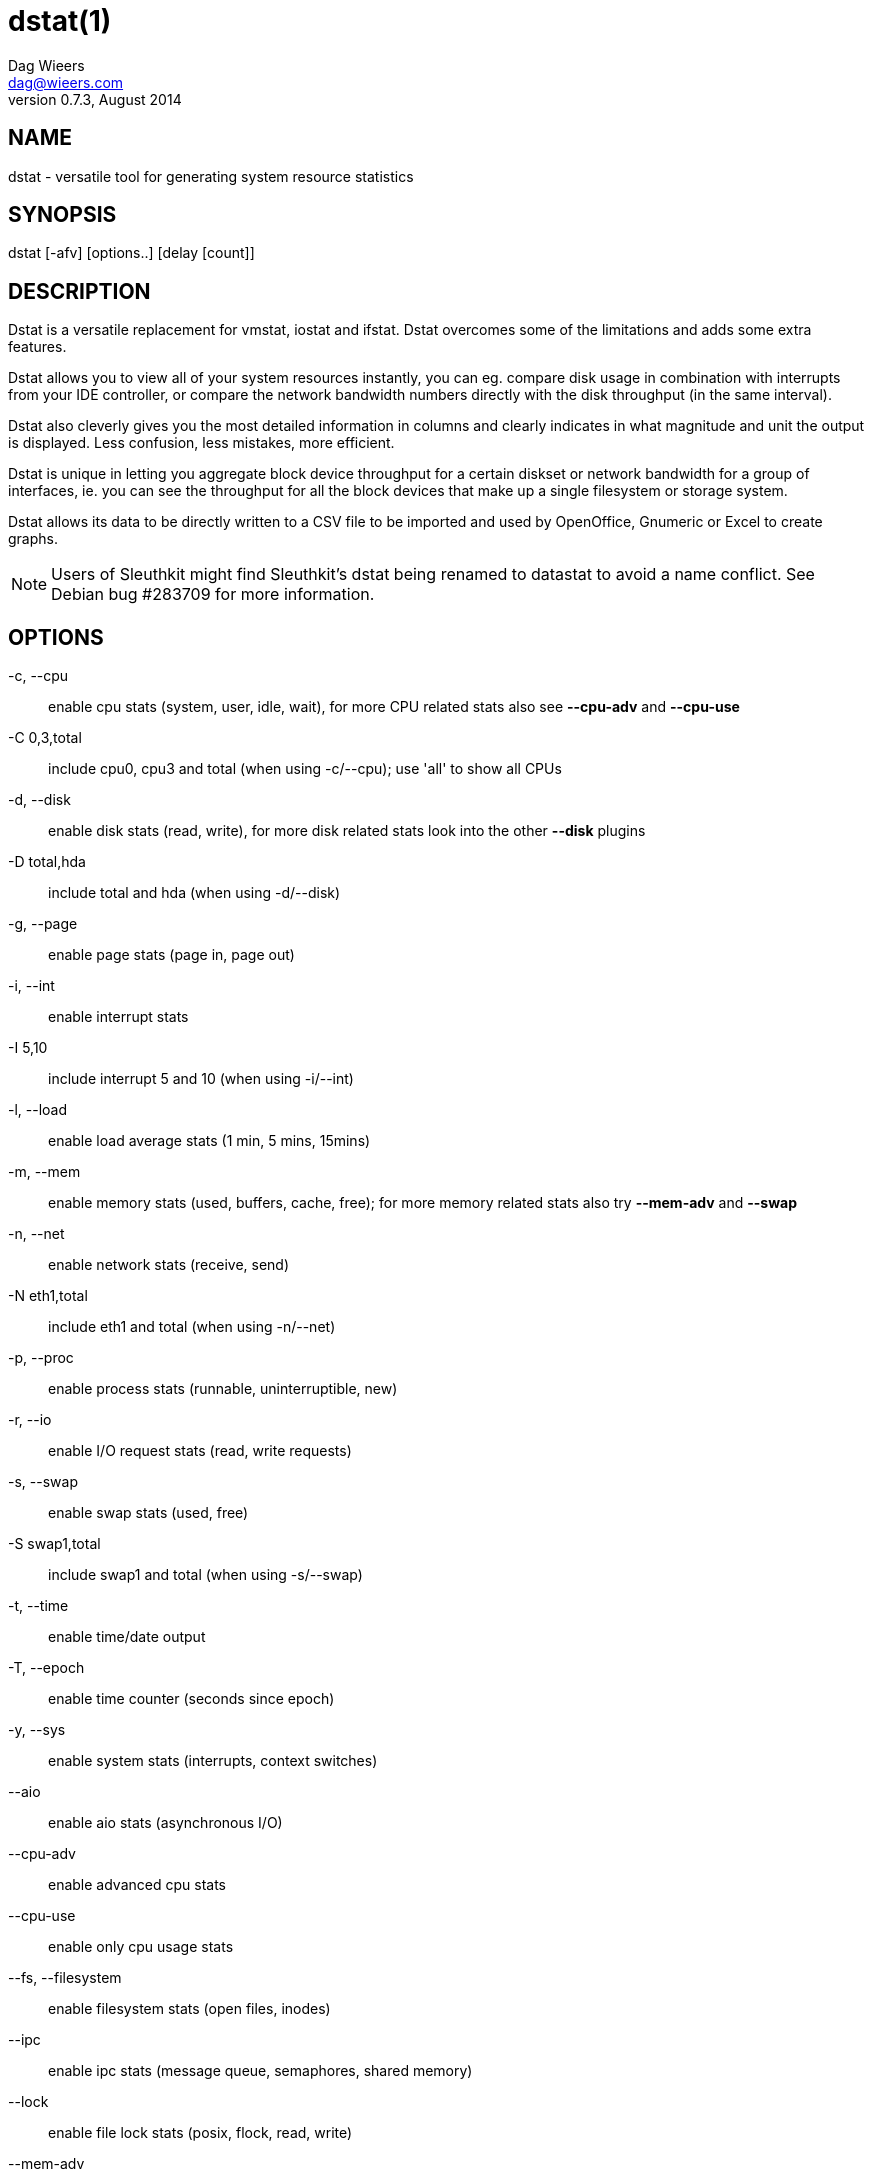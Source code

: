 = dstat(1)
Dag Wieers <dag@wieers.com>
v0.7.3, August 2014


== NAME
dstat - versatile tool for generating system resource statistics


== SYNOPSIS
dstat [-afv] [options..] [delay [count]]


== DESCRIPTION
Dstat is a versatile replacement for vmstat, iostat and ifstat. Dstat
overcomes some of the limitations and adds some extra features.

Dstat allows you to view all of your system resources instantly, you
can eg. compare disk usage in combination with interrupts from your
IDE controller, or compare the network bandwidth numbers directly with
the disk throughput (in the same interval).

Dstat also cleverly gives you the most detailed information in columns
and clearly indicates in what magnitude and unit the output is displayed.
Less confusion, less mistakes, more efficient.

Dstat is unique in letting you aggregate block device throughput for a
certain diskset or network bandwidth for a group of interfaces, ie. 
you can see the throughput for all the block devices that make up a
single filesystem or storage system.

Dstat allows its data to be directly written to a CSV file to be
imported and used by OpenOffice, Gnumeric or Excel to create graphs.

[NOTE]
Users of Sleuthkit might find Sleuthkit's dstat being renamed to
datastat to avoid a name conflict. See Debian bug #283709 for more
information.


== OPTIONS
-c, --cpu::
    enable cpu stats (system, user, idle, wait), for more CPU related
    stats also see *--cpu-adv* and *--cpu-use*

-C 0,3,total::
    include cpu0, cpu3 and total (when using -c/--cpu); use 'all' to show all
    CPUs

-d, --disk::
    enable disk stats (read, write), for more disk related stats look
    into the other *--disk* plugins

-D total,hda::
    include total and hda (when using -d/--disk)

-g, --page::
    enable page stats (page in, page out)

-i, --int::
    enable interrupt stats

-I 5,10::
    include interrupt 5 and 10 (when using -i/--int)

-l, --load::
    enable load average stats (1 min, 5 mins, 15mins)

-m, --mem::
    enable memory stats (used, buffers, cache, free); for more memory
    related stats also try *--mem-adv* and *--swap*

-n, --net::
    enable network stats (receive, send)

-N eth1,total::
    include eth1 and total (when using -n/--net)

-p, --proc::
    enable process stats (runnable, uninterruptible, new)

-r, --io::
    enable I/O request stats (read, write requests)

-s, --swap::
    enable swap stats (used, free)

-S swap1,total::
    include swap1 and total (when using -s/--swap)

-t, --time::
    enable time/date output

-T, --epoch::
    enable time counter (seconds since epoch)

-y, --sys::
    enable system stats (interrupts, context switches)

--aio::
    enable aio stats (asynchronous I/O)

--cpu-adv::
    enable advanced cpu stats

--cpu-use::
    enable only cpu usage stats

--fs, --filesystem::
    enable filesystem stats (open files, inodes)

--ipc::
    enable ipc stats (message queue, semaphores, shared memory)

--lock::
    enable file lock stats (posix, flock, read, write)

--mem-adv::
    enable advanced memory stats

--raw::
    enable raw stats (raw sockets)

--socket::
    enable socket stats (total, tcp, udp, raw, ip-fragments)

--tcp::
    enable tcp stats (listen, established, syn, time_wait, close)

--udp::
    enable udp stats (listen, active)

--unix::
    enable unix stats (datagram, stream, listen, active)

--vm::
    enable vm stats (hard pagefaults, soft pagefaults, allocated, free)

--vm-adv::
    enable advance vm stats (steal, scanK, scanD, pgoru, astll)

--zones::
    enable zoneinfo stats (d32F, d32H, normF, normH)

--<plugin-name>::
    enable (external) plugins by plugin name, see *PLUGINS* for options

Possible internal stats are::
    aio, cpu, cpu24, cpu-adv, cpu-use, disk, disk24, disk24-old, epoch, fs,
    int, int24, io, ipc, load, lock, mem, mem-adv, net, page, page24, proc,
    raw, socket, swap, swap-old, sys, tcp, time, udp, unix, vm, vm-adv, zones

--list::
    list the internal and external plugin names

-a, --all::
    equals -cdngy (default)

-f, --full::
    expand -C, -D, -I, -N and -S discovery lists

-v, --vmstat::
    equals -pmgdsc -D total

--bits::
    force bits for values expressed in bytes

--float::
    force float values on screen (mutual exclusive with *--integer*)

--integer::
    force integer values on screen (mutual exclusive with *--float*)

--bw, --blackonwhite, --black-on-white::
    change colors for white background terminal

--wb, --whiteonblack, --white-on-black::
    drop blue colors for black background terminal

--nocolor::
    disable colors

--noheaders::
    disable repetitive headers

--noupdate::
    disable intermediate updates when delay > 1

--output file::
    write CSV output to file

--profile::
    show profiling statistics when exiting dstat


== PLUGINS
While anyone can create their own dstat plugins (and contribute them) dstat
ships with a number of plugins already that extend its capabilities greatly.
Here is an overview of the plugins dstat ships with:

--battery::
    battery in percentage (needs ACPI)

--battery-remain::
    battery remaining in hours, minutes (needs ACPI)

--cpufreq::
    CPU frequency in percentage (needs ACPI)

--dbus::
    number of dbus connections (needs python-dbus)

--disk-avgqu::
    average queue length of the requests that were issued to the device

--disk-avgrq::
    average size (in sectors) of the requests that were issued to the device

--disk-svctm::
    average service time (in milliseconds) for I/O requests that were issued to the device

--disk-tps::
    number of transfers per second that were issued to the device

--disk-util::
    percentage of CPU time during which I/O requests were issued to the device (bandwidth utilization for the device)

--disk-wait::
    average time (in milliseconds) for I/O requests issued to the device to be served

--dstat::
    show dstat cputime consumption and latency

--dstat-cpu::
    show dstat advanced cpu usage

--dstat-ctxt::
    show dstat context switches

--dstat-mem::
    show dstat advanced memory usage

--fan::
    fan speed (needs ACPI)

--freespace::
    per filesystem disk usage

--gpfs::
    GPFS read/write I/O (needs mmpmon)

--gpfs-ops::
    GPFS filesystem operations (needs mmpmon)

--helloworld::
    Hello world example dstat plugin

--innodb-buffer::
    show innodb buffer stats

--innodb-io::
    show innodb I/O stats

--innodb-ops::
    show innodb operations counters

--lustre::
    show lustre I/O throughput

--md-status::
    show software raid (md) progress and speed

--memcache-hits::
    show the number of hits and misses from memcache

--mysql5-cmds::
    show the MySQL5 command stats

--mysql5-conn::
    show the MySQL5 connection stats

--mysql5-innodb::
    show the MySQL5 innodb stats

--mysql5-io::
    show the MySQL5 I/O stats

--mysql5-keys::
    show the MySQL5 keys stats

--mysql-io::
    show the MySQL I/O stats

--mysql-keys::
    show the MySQL keys stats

--net-packets::
    show the number of packets received and transmitted

--nfs3::
    show NFS v3 client operations

--nfs3-ops::
    show extended NFS v3 client operations

--nfsd3::
    show NFS v3 server operations

--nfsd3-ops::
    show extended NFS v3 server operations

--nfsd4-ops::
    show extended NFS v4 server operations

--nfsstat4::
    show NFS v4 stats

--ntp::
    show NTP time from an NTP server

--postfix::
    show postfix queue sizes (needs postfix)

--power::
    show power usage

--proc-count::
    show total number of processes

--qmail::
    show qmail queue sizes (needs qmail)

--redis:
    show redis stats

--rpc::
    show RPC client calls stats

--rpcd::
    show RPC server calls stats

--sendmail::
    show sendmail queue size (needs sendmail)

--snmp-cpu::
    show CPU stats using SNMP from DSTAT_SNMPSERVER

--snmp-load::
    show load stats using SNMP from DSTAT_SNMPSERVER

--snmp-mem::
    show memory stats using SNMP from DSTAT_SNMPSERVER

--snmp-net::
    show network stats using SNMP from DSTAT_SNMPSERVER

--snmp-net-err:
    show network errors using SNMP from DSTAT_SNMPSERVER

--snmp-sys::
    show system stats (interrupts and context switches) using SNMP from DSTAT_SNMPSERVER

--snooze::
    show number of ticks per second

--squid::
    show squid usage statistics

--test::
    show test plugin output

--thermal::
    system temperature sensors

--top-bio::
    show most expensive block I/O process

--top-bio-adv::
    show most expensive block I/O process (incl. pid and other stats)

--top-childwait::
    show process waiting for child the most

--top-cpu::
    show most expensive CPU process

--top-cpu-adv::
    show most expensive CPU process (incl. pid and other stats)

--top-cputime::
    show process using the most CPU time (in ms)

--top-cputime-avg::
    show process with the highest average timeslice (in ms)

--top-int::
    show most frequent interrupt

--top-io::
    show most expensive I/O process

--top-io-adv::
    show most expensive I/O process (incl. pid and other stats)

--top-latency::
    show process with highest total latency (in ms)

--top-latency-avg::
    show process with the highest average latency (in ms)

--top-mem::
    show process using the most memory

--top-oom::
    show process that will be killed by OOM the first

--utmp::
    show number of utmp connections (needs python-utmp)

--vm-cpu::
    show VMware CPU stats from hypervisor

--vm-mem::
    show VMware memory stats from hypervisor

--vm-mem-adv::
    show advanced VMware memory stats from hypervisor

--vmk-hba::
    show VMware ESX kernel vmhba stats

--vmk-int::
    show VMware ESX kernel interrupt stats

--vmk-nic::
    show VMware ESX kernel port stats

--vz-cpu::
    show CPU usage per OpenVZ guest

--vz-io::
    show I/O usage per OpenVZ guest

--vz-ubc::
    show OpenVZ user beancounters

--wifi::
    wireless link quality and signal to noise ratio

--zfs-arc::
    show ZFS arc stats

--zfs-l2arc::
    show ZFS l2arc stats

--zfs-zil::
    show ZFS zil stats


== ARGUMENTS
*delay* is the delay in seconds between each update

*count* is the number of updates to display before exiting

The default delay is 1 and count is unspecified (unlimited)


== INTERMEDIATE UPDATES
When invoking dstat with a *delay* greater than 1 and without the
*--noupdate* option, it will show intermediate updates, ie. the first
time a 1 sec average, the second update a 2 second average, etc. until
the delay has been reached.

So in case you specified a delay of 10, *the 9 intermediate updates
are NOT snapshots*, they are averages over the time that passed since
the last final update. The end result is that you get a 10 second
average on a new line, just like with vmstat.


== EXAMPLES
Using dstat to relate disk-throughput with network-usage (eth0), total CPU-usage and system counters:
----
dstat -dnyc -N eth0 -C total -f 5
----

Checking dstat's behaviour and the system impact of dstat:
----
dstat -taf --debug
----

Using the time plugin together with cpu, net, disk, system, load, proc and
top_cpu plugins:
----
dstat -tcndylp --top-cpu
----
this is identical to
----
dstat --time --cpu --net --disk --sys --load --proc --top-cpu
----

Using dstat to relate advanced cpu stats with interrupts per device:
----
dstat -t --cpu-adv -yif
----


== BUGS
Since it is practically impossible to test dstat on every possible
permutation of kernel, python or distribution version, I need your
help and your feedback to fix the remaining problems. If you have
improvements or bugreports, please send them to:
mailto:dag@wieers.com[]

[NOTE]
Please see the TODO file for known bugs and future plans.


== FILES
Paths that may contain external dstat_*.py plugins:

    ~/.dstat/
    (path of binary)/plugins/
    /usr/share/dstat/
    /usr/local/share/dstat/

== ENVIRONMENT VARIABLES

Dstat will read additional command line arguments from the environment
variable *DSTAT_OPTS*. You can use this to configure Dstat's default
behavior, e.g. if you have a black-on-white terminal:

    export DSTAT_OPTS="--bw --noupdate"

Other internal or external plugins have their own environment variables
to influence their behavior, e.g.


    DSTAT_NTPSERVER

    DSTAT_MYSQL
    DSTAT_MYSQL_HOST
    DSTAT_MYSQL_PORT
    DSTAT_MYSQL_SOCKET
    DSTAT_MYSQL_USER
    DSTAT_MYSQL_PWD

    DSTAT_SNMPSERVER
    DSTAT_SNMPCOMMUNITY

    DSTAT_SQUID_OPTS

    DSTAT_TIMEFMT

== SEE ALSO

=== Performance tools
    htop(1), ifstat(1), iftop(8), iostat(1), mpstat(1), netstat(8), nfsstat(8), perf(1), powertop(1), rtacct(8), top(1), vmstat(8), xosview(1)

=== Process tracing
    lslk(8), lsof(8), ltrace(1), pidstat(1), pmap(1), ps(1), pstack(1), strace(1)

=== Binary debugging
    ldd(1), file(1), nm(1), objdump(1), readelf(1)

=== Memory usage tools
    free(1), memusage, memusagestat, ps_mem(1), slabtop(1), smem(8)

=== Accounting tools
    acct(2), dump-acct(8), dump-utmp(8), lastcomm(1), sa(8)

=== Hardware debugging tools
    dmidecode(8), ifinfo(1), lsdev(1), lshal(1), lshw(1), lsmod(8), lspci(8), lsusb(8), numactl(8), smartctl(8), turbostat(8), x86info(1)

=== Application debugging
    mailstats(8), qshape(1)

=== Xorg related tools
    xdpyinfo(1), xrestop(1)

=== Other useful info
    collectl(1), proc(5), procinfo(8)


== AUTHOR
Written by Dag Wieers mailto:dag@wieers.com[]

Homepage at http://dag.wieers.com/home-made/dstat/[]

This manpage was initially written by Andrew Pollock
mailto:apollock@debian.org[] for the Debian GNU/Linux system.
